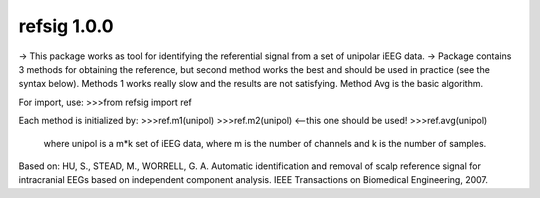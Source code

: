 refsig 1.0.0
---------------------

-> This package works as tool for identifying the referential signal from a set of unipolar iEEG data.
-> Package contains 3 methods for obtaining the reference, but second method works the best and should be used in practice (see the syntax below). Methods 1 works really slow and the results are not satisfying. Method Avg is the basic algorithm.

For import, use:
>>>from refsig import ref

Each method is initialized by:
>>>ref.m1(unipol)
>>>ref.m2(unipol) <--this one should be used!
>>>ref.avg(unipol)

	where unipol is a m*k set of iEEG data, where m is the number of channels
	and k is the number of samples. 

Based on:
HU, S., STEAD, M., WORRELL, G. A. Automatic identification and removal of scalp reference signal for intracranial EEGs based on independent component analysis. IEEE Transactions on Biomedical Engineering, 2007.
